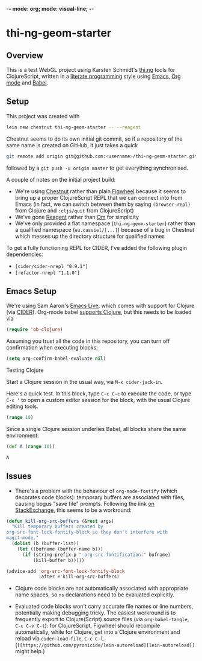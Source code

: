 -*- mode: org; mode: visual-line; -*-
#+STARTUP: indent
#+PROPERTY: header-args:emacs-lisp :results output silent
#+PROPERTY: header-args:clojure :results value verbatim

* thi-ng-geom-starter
** Overview

This is a test WebGL project using Karsten Schmidt's [[https://github.com/thi-ng][thi.ng]] tools for ClojureScript, written in a [[https://en.wikipedia.org/wiki/Literate_programming][literate programming]] style using [[https://www.gnu.org/software/emacs/][Emacs]], [[http://orgmode.org/][Org mode]] and [[http://orgmode.org/worg/org-contrib/babel/intro.html][Babel]].

** Setup

This project was created with

#+BEGIN_SRC sh
  lein new chestnut thi-ng-geom-starter -- --reagent
#+END_SRC

Chestnut seems to do its own initial git commit, so if a repository of the same name is created on GitHub, it just takes a quick

#+BEGIN_SRC sh
  git remote add origin git@github.com:<username>/thi-ng-geom-starter.git
#+END_SRC

followed by a ~git push -u origin master~ to get everything synchronised.

A couple of notes on the initial project build:

- We're using [[https://github.com/plexus/chestnut][Chestnut]] rather than plain [[https://github.com/bhauman/lein-figwheel][Figwheel]] because it seems to bring up a proper ClojureScript REPL that we can connect into from Emacs (in fact, we can switch between them by saying ~(browser-repl)~ from Clojure and ~:cljs/quit~ from ClojureScript)
- We've gone [[https://reagent-project.github.io/][Reagent]] rather than [[https://github.com/omcljs/om][Om]] for simplicity
- We've only provided a flat namespace (~thi-ng-geom-starter~) rather than a qualified namespace (~eu.cassiel/[...]~) because of a bug in Chestnut which messes up the directory structure for qualified names

To get a fully functioning REPL for CIDER, I've added the following plugin dependencies:

- ~[cider/cider-nrepl "0.9.1"]~
- ~[refactor-nrepl "1.1.0"]~

** Emacs Setup

We're using Sam Aaron's [[http://overtone.github.io/emacs-live/][Emacs Live]], which comes with support for Clojure (via [[https://github.com/clojure-emacs/cider][CIDER]]). Org-mode babel [[http://orgmode.org/worg/org-contrib/babel/languages/ob-doc-clojure.html][supports Clojure]], but this needs to be loaded via

#+BEGIN_SRC emacs-lisp
  (require 'ob-clojure)
#+END_SRC

Assuming you trust all the code in this repository, you can turn off confirmation when executing blocks:

#+BEGIN_SRC emacs-lisp
  (setq org-confirm-babel-evaluate nil)
#+END_SRC

Testing Clojure

Start a Clojure session in the usual way, via ~M-x cider-jack-in~.

Here's a quick test. In this block, type ~C-c C-c~ to execute the code, or type ~C-c '~ to open a custom editor session for the block, with the usual Clojure editing tools.

#+BEGIN_SRC clojure
  (range 10)
#+END_SRC

#+RESULTS:
: (0 1 2 3 4 5 6 7 8 9)

Since a single Clojure session underlies Babel, all blocks share the same environment:

#+BEGIN_SRC clojure
  (def A (range 10))
#+END_SRC

#+RESULTS:
: #'user/A

#+BEGIN_SRC clojure
A
#+END_SRC

#+RESULTS:
: (0 1 2 3 4 5 6 7 8 9)

** COMMENT ClojureScript, Figwheel and Chestnut

To start the Figwheel server:

#+BEGIN_SRC clojure
  (user/run)
#+END_SRC

#+RESULTS:
: nil

To switch from Clojure to ClojureScript:

#+BEGIN_SRC clojure :results output verbatim
  (user/browser-repl)
#+END_SRC

#+RESULTS:
#+begin_example
Launching ClojureScript REPL for build: app
Figwheel Controls:
          (stop-autobuild)                ;; stops Figwheel autobuilder
          (start-autobuild [id ...])      ;; starts autobuilder focused on optional ids
          (switch-to-build id ...)        ;; switches autobuilder to different build
          (reset-autobuild)               ;; stops, cleans, and starts autobuilder
          (reload-config)                 ;; reloads build config and resets autobuild
          (build-once [id ...])           ;; builds source one time
          (clean-builds [id ..])          ;; deletes compiled cljs target files
          (print-config [id ...])         ;; prints out build configurations
          (fig-status)                    ;; displays current state of system
  Switch REPL build focus:
          :cljs/quit                      ;; allows you to switch REPL to another build
    Docs: (doc function-name-here)
    Exit: Control+C or :cljs/quit
 Results: Stored in vars *1, *2, *3, *e holds last exception object
Prompt will show when Figwheel connects to your application
To quit, type: :cljs/quit
#+end_example

Note: this requires a browser to be running and connected to ~http://localhost:3449~.

And back:

#+BEGIN_SRC clojure :results output silent
:cljs/quit
#+END_SRC

To see which environment we're currently in:

#+BEGIN_SRC clojure :results value verbatim
  #? (:clj "Clojure" :cljs "ClojureScript")
#+END_SRC

#+RESULTS:
: "Clojure"

** Issues

- There's a problem with the behaviour of ~org-mode-fontify~ (which decorates code blocks): temporary buffers are associated with files, causing bogus "save file" prompts. Following the link [[http://emacs.stackexchange.com/questions/20593/org-src-fontify-natively-makes-magit-think-there-are-unsaved-files][on StackExchange]], this seems to be a workround:

#+BEGIN_SRC emacs-lisp
  (defun kill-org-src-buffers (&rest args)
    "Kill temporary buffers created by
  org-src-font-lock-fontify-block so they don't interfere with
  magit-mode."
    (dolist (b (buffer-list))
      (let ((bufname (buffer-name b)))
        (if (string-prefix-p " org-src-fontification:" bufname)
            (kill-buffer b)))))

  (advice-add 'org-src-font-lock-fontify-block
              :after #'kill-org-src-buffers)
#+END_SRC

- Clojure code blocks are not automatically associated with appropriate name spaces, so ~ns~ declarations need to be evaluated explicitly.

- Evaluated code blocks won't carry accurate file names or line numbers, potentially making debugging tricky. The easiest workround is to frequently export to Clojure(Script) source files (via ~org-babel-tangle~, ~C-c C-v C-t~): for ClojureScript, Figwheel should recompile automatically, while for Clojure, get into a Clojure environment and reload via ~cider-load-file~, ~C-c C-l~. (~[[https://github.com/pyronicide/lein-autoreload][lein-autoreload]]~ might help.)
